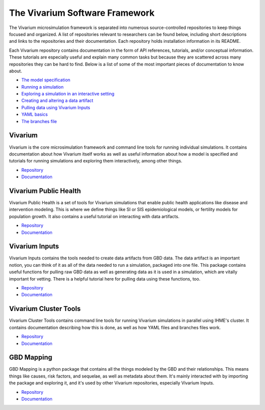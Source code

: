 .. _software:

===============================
The Vivarium Software Framework
===============================

The Vivarium microsimulation framework is separated into numerous
source-controlled repositories to keep things focused and organized. A list of
repositories relevant to researchers can be found below, including short
descriptions and links to the repositories and their documentation. Each
repository holds installation information in its README.

Each Vivarium repository contains documentation in the form of API references,
tutorials, and/or conceptual information. These tutorials are especially useful
and explain many common tasks but because they are scattered across many
repositories they can be hard to find. Below is a list of some of the most
important pieces of documentation to know about.


- `The model specification <https://vivarium.readthedocs.io/en/latest/concepts/model_specification/index.html>`_
- `Running a simulation <https://vivarium.readthedocs.io/en/latest/tutorials/running_a_simulation/index.html>`_
- `Exploring a simulation in an interactive setting <https://vivarium.readthedocs.io/en/latest/tutorials/exploration.html>`_
- `Creating and altering a data artifact <https://vivarium.readthedocs.io/en/latest/tutorials/artifact.html>`_
- `Pulling data using Vivarium Inputs <https://vivarium-inputs.readthedocs.io/en/latest/tutorials/pulling_data.html>`_
- `YAML basics <https://vivarium.readthedocs.io/en/latest/concepts/model_specification/yaml_basics.html#model-specification-yaml-concept>`_
- `The branches file <https://vivarium-cluster-tools.readthedocs.io/en/latest/branch.html>`_

.. contents:
   :local:

Vivarium
--------

Vivarium is the core microsimulation framework and command line tools for
running individual simulations. It contains documentation about how Vivarium
itself works as well as useful information about how a model is specified and
tutorials for running simulations and exploring them interactively, among other
things.

- `Repository <https://github.com/ihmeuw/vivarium>`__
- `Documentation <https://vivarium.readthedocs.io/en/latest/>`__

Vivarium Public Health
----------------------

Vivarium Public Health is a set of tools for Vivarium simulations that enable
public health applications like disease and intervention modeling. This is where
we define things like SI or SIS epidemiological models, or fertility models
for population growth. It also contains a useful tutorial on interacting with
data artifacts.

- `Repository <https://github.com/ihmeuw/vivarium_public_health>`__
- `Documentation <https://vivarium.readthedocs.io/projects/vivarium-public-health/en/latest/>`__


Vivarium Inputs
---------------

Vivarium Inputs contains the tools needed to create data artifacts from GBD
data. The data artifact is an important notion, you can think of it as all of
the data needed to run a simulation, packaged into one file. This package
contains useful functions for pulling raw GBD data as well as generating data as
it is used in a simulation, which are vitally important for vetting. There is a
helpful tutorial here for pulling data using these functions, too.

- `Repository <https://github.com/ihmeuw/vivarium_inputs>`__
- `Documentation <https://vivarium.readthedocs.io/projects/vivarium-inputs/en/latest/>`__


Vivarium Cluster Tools
----------------------

Vivarium Cluster Tools contains command line tools for running Vivarium
simulations in parallel using IHME's cluster. It contains documentation
describing how this is done, as well as how YAML files and branches files work.

- `Repository <https://github.com/ihmeuw/vivarium_cluster_tools>`__
- `Documentation <https://vivarium-cluster-tools.readthedocs.io/en/latest/>`__


GBD Mapping
-----------

GBD Mapping is a python package that contains all the things modeled by the GBD
and their relationships. This means things like causes, risk factors, and
sequelae, as well as metadata about them. It's mainly interacted with by
importing the package and exploring it, and it's used by other Vivarium
repositories, especially Vivarium Inputs.

- `Repository <https://github.com/ihmeuw/gbd_mapping>`__
- `Documentation <https://vivarium.readthedocs.io/projects/gbd-mapping/en/latest/gbd_mapping.html>`__

